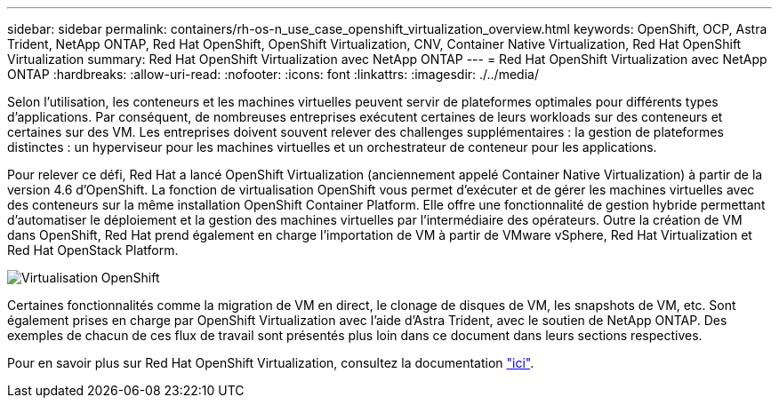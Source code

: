 ---
sidebar: sidebar 
permalink: containers/rh-os-n_use_case_openshift_virtualization_overview.html 
keywords: OpenShift, OCP, Astra Trident, NetApp ONTAP, Red Hat OpenShift, OpenShift Virtualization, CNV, Container Native Virtualization, Red Hat OpenShift Virtualization 
summary: Red Hat OpenShift Virtualization avec NetApp ONTAP 
---
= Red Hat OpenShift Virtualization avec NetApp ONTAP
:hardbreaks:
:allow-uri-read: 
:nofooter: 
:icons: font
:linkattrs: 
:imagesdir: ./../media/


[role="lead"]
Selon l'utilisation, les conteneurs et les machines virtuelles peuvent servir de plateformes optimales pour différents types d'applications. Par conséquent, de nombreuses entreprises exécutent certaines de leurs workloads sur des conteneurs et certaines sur des VM. Les entreprises doivent souvent relever des challenges supplémentaires : la gestion de plateformes distinctes : un hyperviseur pour les machines virtuelles et un orchestrateur de conteneur pour les applications.

Pour relever ce défi, Red Hat a lancé OpenShift Virtualization (anciennement appelé Container Native Virtualization) à partir de la version 4.6 d'OpenShift. La fonction de virtualisation OpenShift vous permet d'exécuter et de gérer les machines virtuelles avec des conteneurs sur la même installation OpenShift Container Platform. Elle offre une fonctionnalité de gestion hybride permettant d'automatiser le déploiement et la gestion des machines virtuelles par l'intermédiaire des opérateurs. Outre la création de VM dans OpenShift, Red Hat prend également en charge l'importation de VM à partir de VMware vSphere, Red Hat Virtualization et Red Hat OpenStack Platform.

image::redhat_openshift_image44.jpg[Virtualisation OpenShift]

Certaines fonctionnalités comme la migration de VM en direct, le clonage de disques de VM, les snapshots de VM, etc. Sont également prises en charge par OpenShift Virtualization avec l'aide d'Astra Trident, avec le soutien de NetApp ONTAP. Des exemples de chacun de ces flux de travail sont présentés plus loin dans ce document dans leurs sections respectives.

Pour en savoir plus sur Red Hat OpenShift Virtualization, consultez la documentation https://www.openshift.com/learn/topics/virtualization/["ici"].
